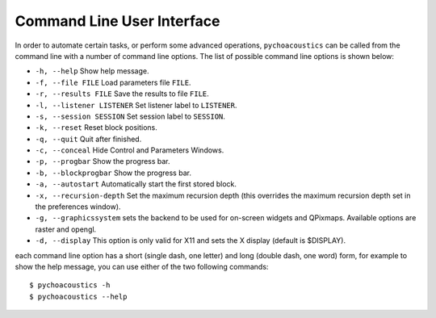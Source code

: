 .. _sec-cmd_user_interface:

****************************
Command Line User Interface
****************************

In order to automate certain tasks, or perform some advanced operations,
``pychoacoustics`` can be called from the command line with a number of
command line options. The list of possible command line options is shown below:

-  ``-h, --help`` Show help message.

-  ``-f, --file FILE`` Load parameters file ``FILE``.

-  ``-r, --results FILE`` Save the results to file ``FILE``.

-  ``-l, --listener LISTENER`` Set listener label to ``LISTENER``.

-  ``-s, --session SESSION`` Set session label to ``SESSION``.

-  ``-k, --reset`` Reset block positions.

-  ``-q, --quit`` Quit after finished.

-  ``-c, --conceal`` Hide Control and Parameters Windows.

-  ``-p, --progbar`` Show the progress bar.

-  ``-b, --blockprogbar`` Show the progress bar.

-  ``-a, --autostart`` Automatically start the first stored block.

-  ``-x, --recursion-depth`` Set the maximum recursion depth (this
   overrides the maximum recursion depth set in the preferences window).

-  ``-g, --graphicssystem`` sets the backend to be used for on-screen
   widgets and QPixmaps. Available options are raster and opengl.

-  ``-d, --display`` This option is only valid for X11 and sets the X
   display (default is $DISPLAY).

each command line option has a short (single dash, one letter) and long
(double dash, one word) form, for example to show the help message, you
can use either of the two following commands:

::

    $ pychoacoustics -h
    $ pychoacoustics --help

